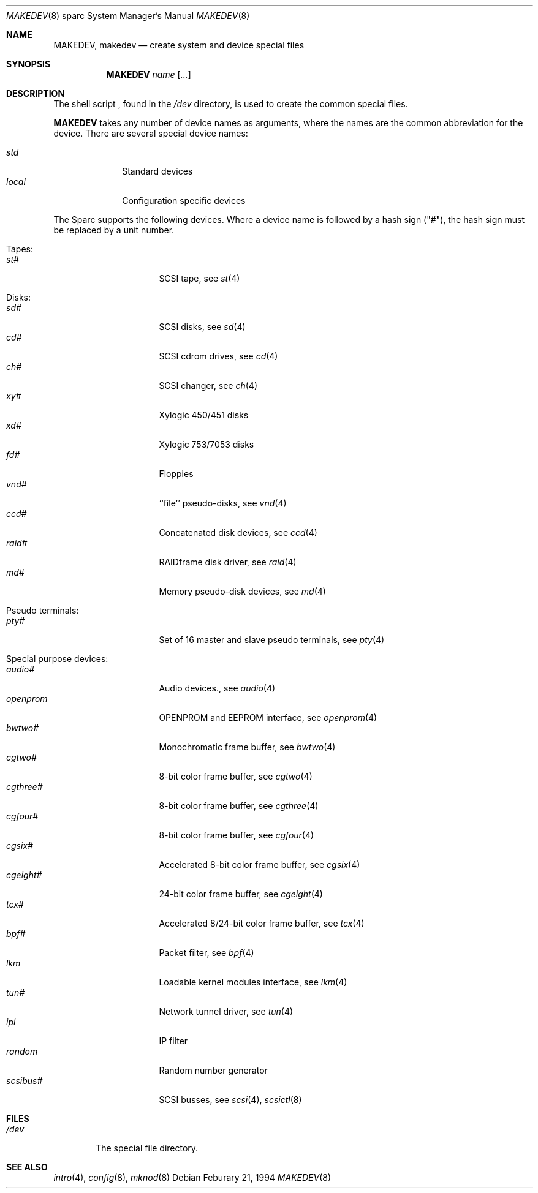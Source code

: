 .\" *** ------------------------------------------------------------------
.\" *** This file was generated automatically
.\" *** from src/etc/etc.sparc/MAKEDEV and
.\" *** src/share/man/man8/man8.sparc/MAKEDEV.8.template
.\" *** 
.\" *** DO NOT EDIT - any changes will be lost!!!
.\" *** ------------------------------------------------------------------
.\"
.\" Copyright (c) 1991 The Regents of the University of California.
.\" All rights reserved.
.\"
.\" Redistribution and use in source and binary forms, with or without
.\" modification, are permitted provided that the following conditions
.\" are met:
.\" 1. Redistributions of source code must retain the above copyright
.\"    notice, this list of conditions and the following disclaimer.
.\" 2. Redistributions in binary form must reproduce the above copyright
.\"    notice, this list of conditions and the following disclaimer in the
.\"    documentation and/or other materials provided with the distribution.
.\" 3. All advertising materials mentioning features or use of this software
.\"    must display the following acknowledgement:
.\"	This product includes software developed by the University of
.\"	California, Berkeley and its contributors.
.\" 4. Neither the name of the University nor the names of its contributors
.\"    may be used to endorse or promote products derived from this software
.\"    without specific prior written permission.
.\"
.\" THIS SOFTWARE IS PROVIDED BY THE REGENTS AND CONTRIBUTORS ``AS IS'' AND
.\" ANY EXPRESS OR IMPLIED WARRANTIES, INCLUDING, BUT NOT LIMITED TO, THE
.\" IMPLIED WARRANTIES OF MERCHANTABILITY AND FITNESS FOR A PARTICULAR PURPOSE
.\" ARE DISCLAIMED.  IN NO EVENT SHALL THE REGENTS OR CONTRIBUTORS BE LIABLE
.\" FOR ANY DIRECT, INDIRECT, INCIDENTAL, SPECIAL, EXEMPLARY, OR CONSEQUENTIAL
.\" DAMAGES (INCLUDING, BUT NOT LIMITED TO, PROCUREMENT OF SUBSTITUTE GOODS
.\" OR SERVICES; LOSS OF USE, DATA, OR PROFITS; OR BUSINESS INTERRUPTION)
.\" HOWEVER CAUSED AND ON ANY THEORY OF LIABILITY, WHETHER IN CONTRACT, STRICT
.\" LIABILITY, OR TORT (INCLUDING NEGLIGENCE OR OTHERWISE) ARISING IN ANY WAY
.\" OUT OF THE USE OF THIS SOFTWARE, EVEN IF ADVISED OF THE POSSIBILITY OF
.\" SUCH DAMAGE.
.\"
.\"	from: @(#)MAKEDEV.8	5.2 (Berkeley) 3/22/91
.\"	$NetBSD: MAKEDEV.8,v 1.8 2000/11/07 06:43:29 lukem Exp $
.\"
.Dd Feburary 21, 1994
.Dt MAKEDEV 8 sparc
.Os
.Sh NAME
.Nm MAKEDEV ,
.Nm makedev
.Nd create system and device special files
.Sh SYNOPSIS
.Nm MAKEDEV
.Ar name
.Op Ar ...
.Sh DESCRIPTION
The shell script
.Nm "" ,
found in the
.Pa /dev
directory, is used to create
the common special
files.
.\" See
.\" .Xr special 8
.\" for a more complete discussion of special files.
.Pp
.Nm
takes any number of device names as arguments,
where the names are the common abbreviation for
the device.  There are several special device names:
.Pp
.\" @@@SPECIAL@@@
.Bl -tag -width 01234567 -compact
.It Ar std
Standard devices
.It Ar local
Configuration specific devices
.El
.Pp
The Sparc supports the following devices.
Where a device name is followed by a hash
sign ("#"), the hash sign must be replaced
by a unit number.
.Pp
.\" @@@DEVICES@@@
.Bl -tag -width 01
.It Tapes:
. Bl -tag -width 0123456789 -compact
. It Ar st#
SCSI tape, see
.Xr st 4 
. El
.It Disks:
. Bl -tag -width 0123456789 -compact
. It Ar sd#
SCSI disks, see
.Xr sd 4 
. It Ar cd#
SCSI cdrom drives, see
.Xr cd 4 
. It Ar ch#
SCSI changer, see
.Xr ch 4 
. It Ar xy#
Xylogic 450/451 disks
. It Ar xd#
Xylogic 753/7053 disks
. It Ar fd#
Floppies
. It Ar vnd#
``file'' pseudo-disks, see
.Xr vnd 4 
. It Ar ccd#
Concatenated disk devices, see
.Xr ccd 4 
. It Ar raid#
RAIDframe disk driver, see
.Xr raid 4 
. It Ar md#
Memory pseudo-disk devices, see
.Xr md 4 
. El
.It Pseudo terminals:
. Bl -tag -width 0123456789 -compact
. It Ar pty#
Set of 16 master and slave pseudo terminals, see
.Xr pty 4 
. El
.It Special purpose devices:
. Bl -tag -width 0123456789 -compact
. It Ar audio#
Audio devices., see
.Xr audio 4 
. It Ar openprom
OPENPROM and EEPROM interface, see
.Xr openprom 4 
. It Ar bwtwo#
Monochromatic frame buffer, see
.Xr bwtwo 4 
. It Ar cgtwo#
8-bit color frame buffer, see
.Xr cgtwo 4 
. It Ar cgthree#
8-bit color frame buffer, see
.Xr cgthree 4 
. It Ar cgfour#
8-bit color frame buffer, see
.Xr cgfour 4 
. It Ar cgsix#
Accelerated 8-bit color frame buffer, see
.Xr cgsix 4 
. It Ar cgeight#
24-bit color frame buffer, see
.Xr cgeight 4 
. It Ar tcx#
Accelerated 8/24-bit color frame buffer, see
.Xr tcx 4 
. It Ar bpf#
Packet filter, see
.Xr bpf 4 
. It Ar lkm
Loadable kernel modules interface, see
.Xr lkm 4 
. It Ar tun#
Network tunnel driver, see
.Xr tun 4 
. It Ar ipl
IP filter
. It Ar random
Random number generator
. It Ar scsibus#
SCSI busses, see
.Xr scsi 4 ,
.Xr scsictl 8 
. El
.El
.Pp
.Sh FILES
.Bl -tag -width /dev -compact
.It Pa /dev
The special file directory.
.El
.Sh SEE ALSO
.Xr intro 4 ,
.Xr config 8 ,
.Xr mknod 8
.\" .Xr special 8
